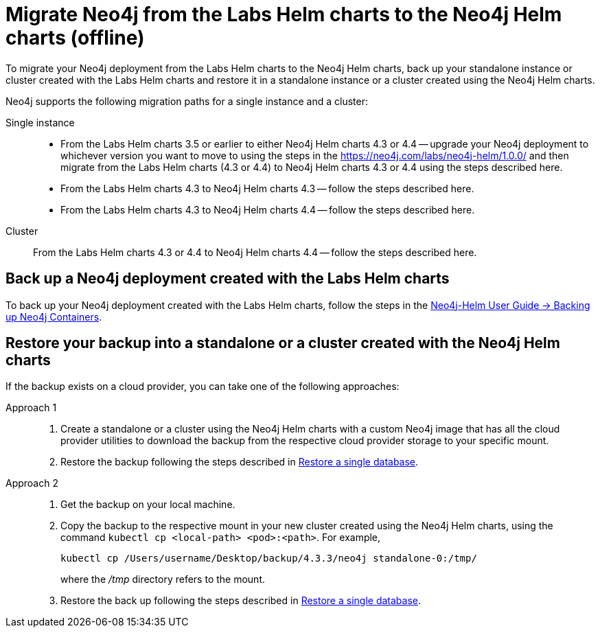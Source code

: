 [[_migrate_neo4j_from_the_labs_helm_charts_to_the_neo4j_helm_charts_offline]]
= Migrate Neo4j from the Labs Helm charts to the Neo4j Helm charts (offline)

To migrate your Neo4j deployment from the Labs Helm charts to the Neo4j Helm charts, back up your standalone instance or cluster created with the Labs Helm charts and restore it in a standalone instance or a cluster created using the Neo4j Helm charts.

Neo4j supports the following migration paths for a single instance and a cluster:

Single instance::
* From the Labs Helm charts 3.5 or earlier to either Neo4j Helm charts 4.3 or 4.4 -- upgrade your Neo4j deployment to whichever version you want to move to using the steps in the https://neo4j.com/labs/neo4j-helm/1.0.0/ and then migrate from the Labs Helm charts (4.3 or 4.4) to Neo4j Helm charts 4.3 or 4.4 using the steps described here.
* From the Labs Helm charts 4.3 to Neo4j Helm charts 4.3 -- follow the steps described here.
* From the Labs Helm charts 4.3 to Neo4j Helm charts 4.4 -- follow the steps described here.

Cluster::
From the Labs Helm charts 4.3 or 4.4 to Neo4j Helm charts 4.4 -- follow the steps described here.

== Back up a Neo4j deployment created with the Labs Helm charts

To back up your Neo4j deployment created with the Labs Helm charts, follow the steps in the https://neo4j.com/labs/neo4j-helm/1.0.0/backup/[Neo4j-Helm User Guide -> Backing up Neo4j Containers].

== Restore your backup into a standalone or a cluster created with the Neo4j Helm charts

If the backup exists on a cloud provider, you can take one of the following approaches:

Approach 1::
. Create a standalone or a cluster using the Neo4j Helm charts with a custom Neo4j image that has all the cloud provider utilities to download the backup from the respective cloud provider storage to your specific mount.
. Restore the backup following the steps described in xref:kubernetes/operations/backup-restore.adoc#kubernetes-neo4j-restore[Restore a single database].

Approach 2::
. Get the backup on your local machine.
. Copy the backup to the respective mount in your new cluster created using the Neo4j Helm charts, using the command `kubectl cp <local-path> <pod>:<path>`.
For example,
+
[source, shell]
----
kubectl cp /Users/username/Desktop/backup/4.3.3/neo4j standalone-0:/tmp/
----
where the _/tmp_ directory refers to the mount.
. Restore the back up following the steps described in xref:kubernetes/operations/backup-restore.adoc#kubernetes-neo4j-restore[Restore a single database].